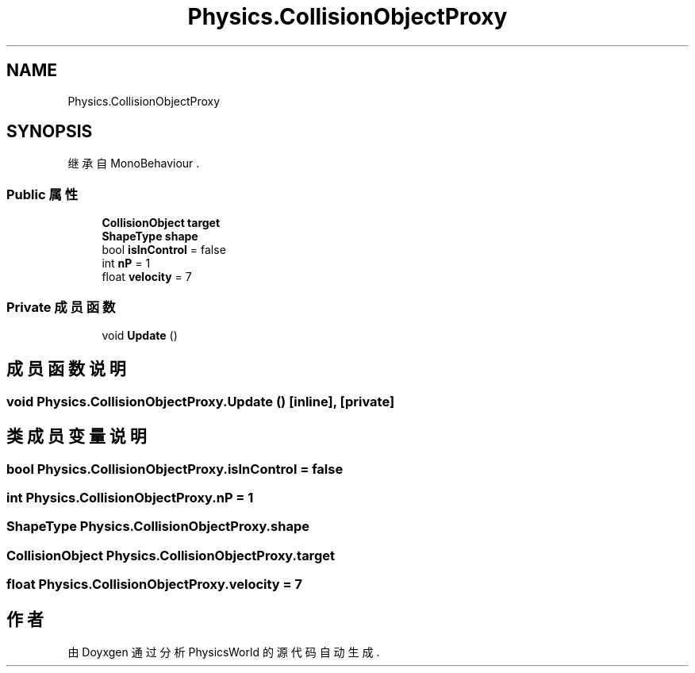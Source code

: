 .TH "Physics.CollisionObjectProxy" 3 "2022年 十一月 2日 星期三" "PhysicsWorld" \" -*- nroff -*-
.ad l
.nh
.SH NAME
Physics.CollisionObjectProxy
.SH SYNOPSIS
.br
.PP
.PP
继承自 MonoBehaviour \&.
.SS "Public 属性"

.in +1c
.ti -1c
.RI "\fBCollisionObject\fP \fBtarget\fP"
.br
.ti -1c
.RI "\fBShapeType\fP \fBshape\fP"
.br
.ti -1c
.RI "bool \fBisInControl\fP = false"
.br
.ti -1c
.RI "int \fBnP\fP = 1"
.br
.ti -1c
.RI "float \fBvelocity\fP = 7"
.br
.in -1c
.SS "Private 成员函数"

.in +1c
.ti -1c
.RI "void \fBUpdate\fP ()"
.br
.in -1c
.SH "成员函数说明"
.PP 
.SS "void Physics\&.CollisionObjectProxy\&.Update ()\fC [inline]\fP, \fC [private]\fP"

.SH "类成员变量说明"
.PP 
.SS "bool Physics\&.CollisionObjectProxy\&.isInControl = false"

.SS "int Physics\&.CollisionObjectProxy\&.nP = 1"

.SS "\fBShapeType\fP Physics\&.CollisionObjectProxy\&.shape"

.SS "\fBCollisionObject\fP Physics\&.CollisionObjectProxy\&.target"

.SS "float Physics\&.CollisionObjectProxy\&.velocity = 7"


.SH "作者"
.PP 
由 Doyxgen 通过分析 PhysicsWorld 的 源代码自动生成\&.
